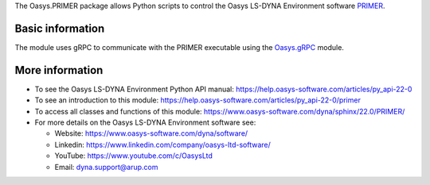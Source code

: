 The Oasys.PRIMER package allows Python scripts to control the Oasys LS-DYNA Environment
software `PRIMER <https://www.oasys-software.com/dyna/software/primer/>`_.

Basic information
-----------------

The module uses gRPC to communicate with the PRIMER executable using the `Oasys.gRPC <https://pypi.org/project/Oasys.gRPC/>`_ module.


More information
----------------

* To see the Oasys LS-DYNA Environment Python API manual: 
  https://help.oasys-software.com/articles/py_api-22-0
  
* To see an introduction to this module: 
  https://help.oasys-software.com/articles/py_api-22-0/primer

* To access all classes and functions of this module:
  https://www.oasys-software.com/dyna/sphinx/22.0/PRIMER/

* For more details on the Oasys LS-DYNA Environment software see:

  * Website: `https://www.oasys-software.com/dyna/software/ <https://www.oasys-software.com/dyna/software/>`_
  * Linkedin: `https://www.linkedin.com/company/oasys-ltd-software/ <https://www.linkedin.com/company/oasys-ltd-software/>`_
  * YouTube: `https://www.youtube.com/c/OasysLtd <https://www.youtube.com/c/OasysLtd>`_
  * Email: `dyna.support@arup.com <mailto:dyna.support@arup.com>`_
